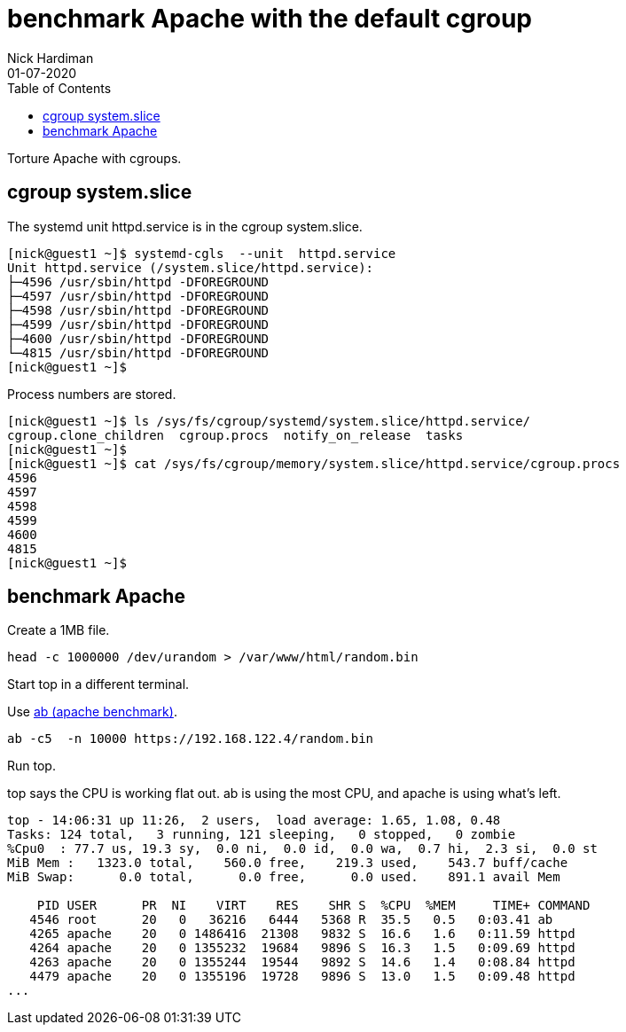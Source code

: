 = benchmark Apache with the default cgroup 
Nick Hardiman 
:source-highlighter: pygments
:toc:
:revdate: 01-07-2020


Torture Apache with cgroups. 


== cgroup system.slice

The systemd unit httpd.service is in the cgroup system.slice.

[source,shell]
----
[nick@guest1 ~]$ systemd-cgls  --unit  httpd.service
Unit httpd.service (/system.slice/httpd.service):
├─4596 /usr/sbin/httpd -DFOREGROUND
├─4597 /usr/sbin/httpd -DFOREGROUND
├─4598 /usr/sbin/httpd -DFOREGROUND
├─4599 /usr/sbin/httpd -DFOREGROUND
├─4600 /usr/sbin/httpd -DFOREGROUND
└─4815 /usr/sbin/httpd -DFOREGROUND
[nick@guest1 ~]$ 
----

Process numbers are stored. 

[source,shell]
----
[nick@guest1 ~]$ ls /sys/fs/cgroup/systemd/system.slice/httpd.service/
cgroup.clone_children  cgroup.procs  notify_on_release  tasks
[nick@guest1 ~]$ 
[nick@guest1 ~]$ cat /sys/fs/cgroup/memory/system.slice/httpd.service/cgroup.procs
4596
4597
4598
4599
4600
4815
[nick@guest1 ~]$ 
----


== benchmark Apache 

Create a 1MB file. 

[source,shell]
----
head -c 1000000 /dev/urandom > /var/www/html/random.bin
----
Start top in a different terminal.

Use 
https://httpd.apache.org/docs/2.4/programs/ab.html[ab (apache benchmark)].

[source,shell]
----
ab -c5  -n 10000 https://192.168.122.4/random.bin
----

Run top. 

top says the CPU is working flat out. 
ab is using the most CPU, and apache is using what's left.
 
[source,shell]
----
top - 14:06:31 up 11:26,  2 users,  load average: 1.65, 1.08, 0.48
Tasks: 124 total,   3 running, 121 sleeping,   0 stopped,   0 zombie
%Cpu0  : 77.7 us, 19.3 sy,  0.0 ni,  0.0 id,  0.0 wa,  0.7 hi,  2.3 si,  0.0 st
MiB Mem :   1323.0 total,    560.0 free,    219.3 used,    543.7 buff/cache
MiB Swap:      0.0 total,      0.0 free,      0.0 used.    891.1 avail Mem 

    PID USER      PR  NI    VIRT    RES    SHR S  %CPU  %MEM     TIME+ COMMAND
   4546 root      20   0   36216   6444   5368 R  35.5   0.5   0:03.41 ab
   4265 apache    20   0 1486416  21308   9832 S  16.6   1.6   0:11.59 httpd
   4264 apache    20   0 1355232  19684   9896 S  16.3   1.5   0:09.69 httpd
   4263 apache    20   0 1355244  19544   9892 S  14.6   1.4   0:08.84 httpd
   4479 apache    20   0 1355196  19728   9896 S  13.0   1.5   0:09.48 httpd
...
----


